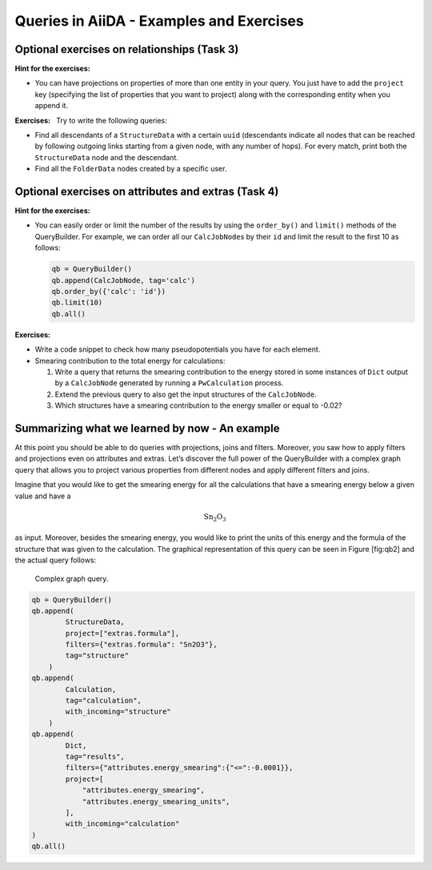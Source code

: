 .. role:: math(raw)
   :format: html latex
..

Queries in AiiDA - Examples and Exercises
=========================================

Optional exercises on relationships (Task 3)
--------------------------------------------

**Hint for the exercises:**

-  You can have projections on properties of more than one entity in
   your query. You just have to add the ``project`` key (specifying the
   list of properties that you want to project) along with the
   corresponding entity when you append it.

**Exercises:**   Try to write the following queries:

-  Find all descendants of a ``StructureData`` with a certain ``uuid``
   (descendants indicate all nodes that can be reached by following
   outgoing links starting from a given node, with any number of hops).
   For every match, print both the ``StructureData`` node and the
   descendant.

-  Find all the ``FolderData`` nodes created by a specific user.

Optional exercises on attributes and extras (Task 4)
----------------------------------------------------

**Hint for the exercises:**

-  You can easily order or limit the number of the results by using the
   ``order_by()`` and ``limit()`` methods of the QueryBuilder. For
   example, we can order all our ``CalcJobNode``\ s by their ``id`` and
   limit the result to the first 10 as follows:

   .. code:: python

       qb = QueryBuilder()
       qb.append(CalcJobNode, tag='calc')
       qb.order_by({'calc': 'id'})
       qb.limit(10)
       qb.all()

**Exercises:**

-  Write a code snippet to check how many pseudopotentials you have for
   each element.

-  Smearing contribution to the total energy for calculations:

   1. Write a query that returns the smearing contribution to the energy
      stored in some instances of ``Dict`` output by a ``CalcJobNode``
      generated by running a ``PwCalculation`` process.

   2. Extend the previous query to also get the input structures of the
      ``CalcJobNode``.

   3. Which structures have a smearing contribution to the energy
      smaller or equal to -0.02?

Summarizing what we learned by now - An example
-----------------------------------------------

At this point you should be able to do queries with projections, joins
and filters. Moreover, you saw how to apply filters and projections even
on attributes and extras. Let’s discover the full power of the
QueryBuilder with a complex graph query that allows you to project
various properties from different nodes and apply different filters and
joins.

Imagine that you would like to get the smearing energy for all the
calculations that have a smearing energy below a given value and have a

.. math:: \mathrm{Sn_{2}O_{3}}

as input. Moreover, besides the smearing energy, you would like to print
the units of this energy and the formula of the structure that was given
to the calculation. The graphical representation of this query can be
seen in Figure [fig:qb2] and the actual query follows:

.. figure:: include/images/qb_example_2.png
   :width: 100%

   Complex graph query.

.. code:: python

    qb = QueryBuilder()
    qb.append(
            StructureData,
            project=["extras.formula"],
            filters={"extras.formula": "Sn2O3"},
            tag="structure"
        )
    qb.append(
            Calculation,
            tag="calculation",
            with_incoming="structure"
        )
    qb.append(
            Dict,
            tag="results",
            filters={"attributes.energy_smearing":{"<=":-0.0001}},
            project=[
                "attributes.energy_smearing",
                "attributes.energy_smearing_units",
            ],
            with_incoming="calculation"
    )
    qb.all()
